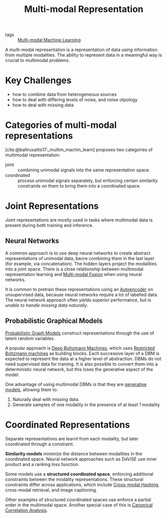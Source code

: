 :PROPERTIES:
:ID:       4394e05f-8c2d-4fa7-9dc5-6aa4d8723222
:END:
#+title: Multi-modal Representation
#+bibliography: biblio.bib

- tags :: [[id:c436cacf-5630-4dc6-99ff-e99d9484f85a][Multi-modal Machine Learning]]

A multi-modal representation is a representation of data using
information from multiple modalities. The ability to represent data in
a meaningful way is crucial to multimodal problems.

* Key Challenges
- how to combine data from heterogeneous sources
- how to deal with differing levels of noise, and noise otpology
- how to deal with missing data

* Categories of multi-modal representations
[cite:@baltrusaitis17:_multim_machin_learn] proposes two categories of
multimodal representation:

- joint :: combining unimodal signals into the same representation space.
- coordinated :: process unimodal signals separately, but enforcing
  certain similarity constraints on them to bring them into a
  coordinated space.

* Joint Representations
Joint representations are mostly used in tasks where multimodal data
is present during both training and inference.

** Neural Networks
A common approach is to use deep neural networks to create abstract
representations of unimodal data, beore combining them in the last
layer (for example, via concatenation). The hidden layers project the
modalities into a joint space. There is a close relationship between
multimodal representation learning and [[id:b3c6f8cb-e3fe-4a72-8f03-ddbe65024428][Multi-modal Fusion]] when using
neural networks. 

It is common to pretrain these representations using
an [[id:407cf4c0-9002-47b4-a82c-d2c5b722fa17][Autoencoder]] on unsupervised data, because neural networks require a
lot of labelled data. The neural network approach often yields
superior performance, but is /unable to handle missing data naturally/.

** Probabilistic Graphical Models

[[id:8b667a99-5a9a-40db-b3c2-58888c4edc46][Probabilistic Graph Models]] construct representations through the use
of latent random variables.

A popular approach is [[id:e7fc725f-dc00-4f2c-9462-e76a78dafe88][Deep Boltzmann Machines]], which uses [[id:688d9fa9-0b74-4477-95e2-e0dae890cf9a][Restricted
Boltzmann machines]] as building blocks. Each successive layer of a DBM
is expected to represent the data at a higher level of abstraction.
DBMs do not need supervised data for training. It is also possible to
convert them into a deterministic neural network, but this loses the
generative aspect of the model.

One advantage of using multimodal DBMs is that they are [[id:66d74cb9-d8f3-4d9a-bcb0-de59cc9990ac][generative
models]], allowing them to:
 
1. Naturally deal with missing data.
2. Generate samples of one modality in the presence of at least 1
   modality

* Coordinated Representations

Separate representations are learnt from each modality, but later
coordinated through a constraint.

*Similarity models* minimize the distance between modalities in the
coordinated space. Neural network approaches such as DeViSE use inner
product and a ranking loss function.

Some models use a *structured coordinated space*, enforcing additional
constraints between the modality representations. These structural
constraints differ across applications, which include [[id:8e71e7a0-1ef8-4deb-9cb2-bd8ca223ce51][Cross-modal Hashing]],
cross-modal retrieval, and image captioning.

Other examples of structured coordinated spaces use enforce a partial
order in the multimodal space. Another special case of this is
[[id:ad0f8f03-f332-4484-9ef0-76e157b41eac][Canonical Correlation Analysis]].
